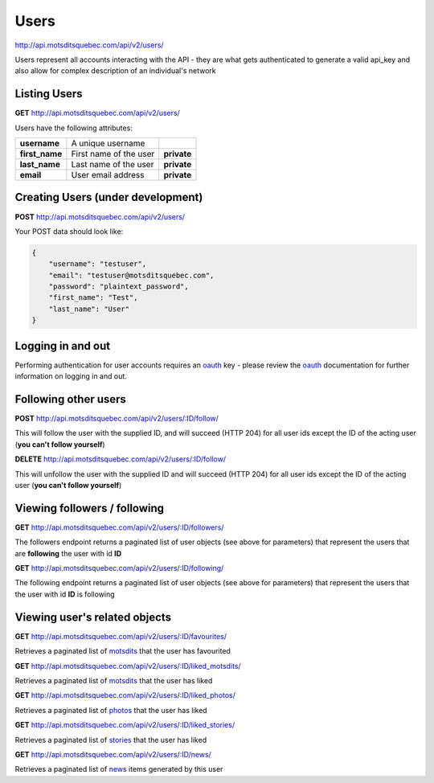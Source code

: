 Users
=====

http://api.motsditsquebec.com/api/v2/users/

Users represent all accounts interacting with the API - they are what gets authenticated to generate a valid api_key and also allow for complex description of an individual's network


Listing Users
-------------

**GET** http://api.motsditsquebec.com/api/v2/users/

Users have the following attributes:

+----------------+------------------------+-------------+
|  **username**  |   A unique username    |             |
+----------------+------------------------+-------------+
| **first_name** | First name of the user | **private** |
+----------------+------------------------+-------------+
| **last_name**  | Last name of the user  | **private** |
+----------------+------------------------+-------------+
| **email**      | User email address     | **private** |
+----------------+------------------------+-------------+

Creating Users (under development)
----------------------------------

**POST** http://api.motsditsquebec.com/api/v2/users/

Your POST data should look like:

.. code-block:: javascript

    {
        "username": "testuser",
        "email": "testuser@motsditsquebec.com",
        "password": "plaintext_password",
        "first_name": "Test",
        "last_name": "User"
    }

Logging in and out
------------------

Performing authentication for user accounts requires an oauth_ key - please review the oauth_ documentation for further information on logging in and out.


Following other users
---------------------

**POST** http://api.motsditsquebec.com/api/v2/users/:ID/follow/

This will follow the user with the supplied ID, and will succeed (HTTP 204) for all user ids except the ID of the acting user (**you can't follow yourself**)

**DELETE** http://api.motsditsquebec.com/api/v2/users/:ID/follow/

This will unfollow the user with the supplied ID and will succeed (HTTP 204) for all user ids except the ID of the acting user (**you can't follow yourself**)

Viewing followers / following
-----------------------------

**GET** http://api.motsditsquebec.com/api/v2/users/:ID/followers/

The followers endpoint returns a paginated list of user objects (see above for parameters) that represent the users that are **following** the user with id **ID**

**GET** http://api.motsditsquebec.com/api/v2/users/:ID/following/

The following endpoint returns a paginated list of user objects (see above for parameters) that represent the users that the user with id **ID** is following


Viewing user's related objects
------------------------------

**GET** http://api.motsditsquebec.com/api/v2/users/:ID/favourites/

Retrieves a paginated list of motsdits_ that the user has favourited

**GET** http://api.motsditsquebec.com/api/v2/users/:ID/liked_motsdits/

Retrieves a paginated list of motsdits_ that the user has liked

**GET** http://api.motsditsquebec.com/api/v2/users/:ID/liked_photos/

Retrieves a paginated list of photos_ that the user has liked

**GET** http://api.motsditsquebec.com/api/v2/users/:ID/liked_stories/

Retrieves a paginated list of stories_ that the user has liked

**GET** http://api.motsditsquebec.com/api/v2/users/:ID/news/

Retrieves a paginated list of news_ items generated by this user


.. _item: items.html
.. _motsdits: motsdits.html
.. _score: scores.html
.. _photo: photos.html
.. _photos: photos.html
.. _user: users.html
.. _oauth: oauth2.html
.. _stories: stories.html
.. _news: news.html
